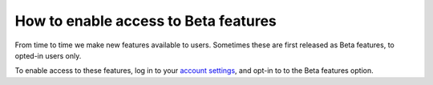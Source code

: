 .. _how-to-enable-beta-feature:

How to enable access to Beta features
=====================================

From time to time we make new features available to users. Sometimes these are
first released as Beta features, to opted-in users only.

To enable access to these features, log in to your `account settings
<https://control.divio.com/account/contact/>`_, and opt-in to to the Beta
features option.
